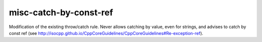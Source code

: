 .. title:: clang-tidy - misc-catch-by-const-ref

misc-catch-by-const-ref
=======================

Modification of the existing throw/catch rule. Never allows catching by value, even for strings, and advises to catch by const ref (see http://isocpp.github.io/CppCoreGuidelines/CppCoreGuidelines#Re-exception-ref).

